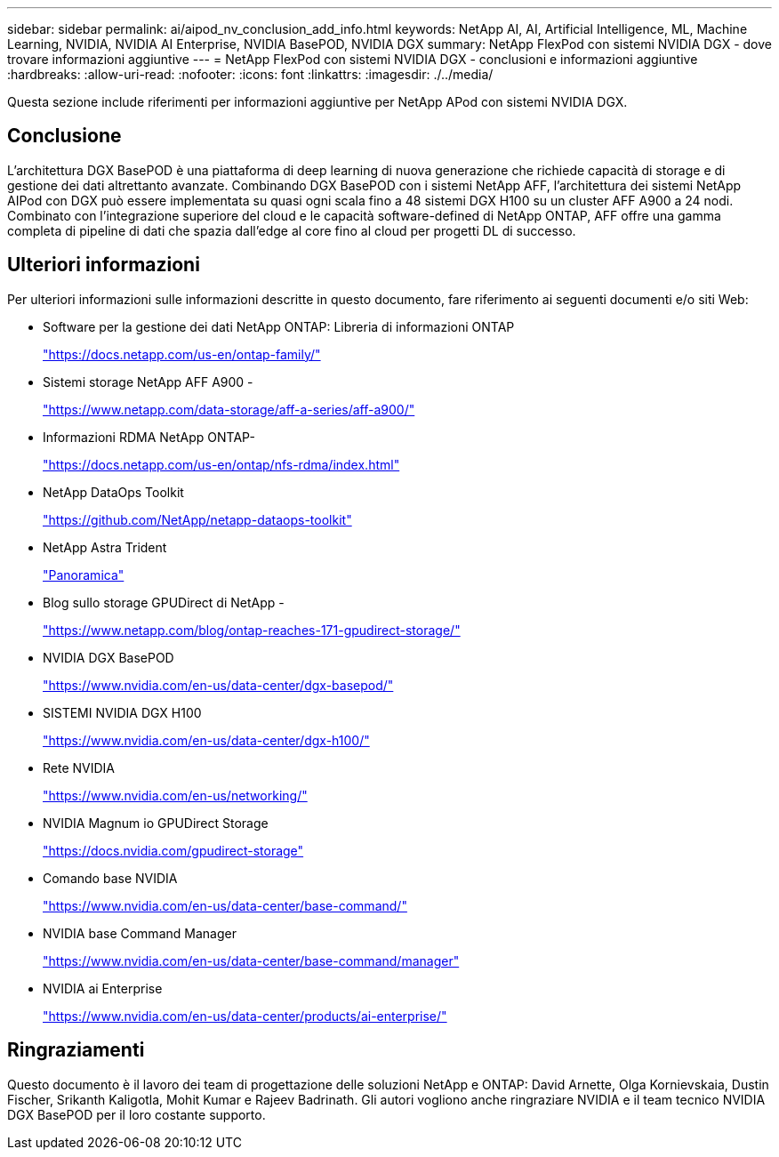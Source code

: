 ---
sidebar: sidebar 
permalink: ai/aipod_nv_conclusion_add_info.html 
keywords: NetApp AI, AI, Artificial Intelligence, ML, Machine Learning, NVIDIA, NVIDIA AI Enterprise, NVIDIA BasePOD, NVIDIA DGX 
summary: NetApp FlexPod con sistemi NVIDIA DGX - dove trovare informazioni aggiuntive 
---
= NetApp FlexPod con sistemi NVIDIA DGX - conclusioni e informazioni aggiuntive
:hardbreaks:
:allow-uri-read: 
:nofooter: 
:icons: font
:linkattrs: 
:imagesdir: ./../media/


[role="lead"]
Questa sezione include riferimenti per informazioni aggiuntive per NetApp APod con sistemi NVIDIA DGX.



== Conclusione

L'architettura DGX BasePOD è una piattaforma di deep learning di nuova generazione che richiede capacità di storage e di gestione dei dati altrettanto avanzate. Combinando DGX BasePOD con i sistemi NetApp AFF, l'architettura dei sistemi NetApp AIPod con DGX può essere implementata su quasi ogni scala fino a 48 sistemi DGX H100 su un cluster AFF A900 a 24 nodi. Combinato con l'integrazione superiore del cloud e le capacità software-defined di NetApp ONTAP, AFF offre una gamma completa di pipeline di dati che spazia dall'edge al core fino al cloud per progetti DL di successo.



== Ulteriori informazioni

Per ulteriori informazioni sulle informazioni descritte in questo documento, fare riferimento ai seguenti documenti e/o siti Web:

* Software per la gestione dei dati NetApp ONTAP: Libreria di informazioni ONTAP
+
https://docs.netapp.com/us-en/ontap-family/["https://docs.netapp.com/us-en/ontap-family/"^]

* Sistemi storage NetApp AFF A900 -
+
https://www.netapp.com/data-storage/aff-a-series/aff-a900/["https://www.netapp.com/data-storage/aff-a-series/aff-a900/"]

* Informazioni RDMA NetApp ONTAP-
+
link:https://docs.netapp.com/us-en/ontap/nfs-rdma/index.html["https://docs.netapp.com/us-en/ontap/nfs-rdma/index.html"]

* NetApp DataOps Toolkit
+
https://github.com/NetApp/netapp-dataops-toolkit["https://github.com/NetApp/netapp-dataops-toolkit"^]

* NetApp Astra Trident
+
link:../containers/rh-os-n_overview_trident.html["Panoramica"]

* Blog sullo storage GPUDirect di NetApp -
+
https://www.netapp.com/blog/ontap-reaches-171-gpudirect-storage/["https://www.netapp.com/blog/ontap-reaches-171-gpudirect-storage/"]

* NVIDIA DGX BasePOD
+
https://www.nvidia.com/en-us/data-center/dgx-basepod/["https://www.nvidia.com/en-us/data-center/dgx-basepod/"^]

* SISTEMI NVIDIA DGX H100
+
https://www.nvidia.com/en-us/data-center/dgx-h100/["https://www.nvidia.com/en-us/data-center/dgx-h100/"^]

* Rete NVIDIA
+
https://www.nvidia.com/en-us/networking/["https://www.nvidia.com/en-us/networking/"^]

* NVIDIA Magnum io GPUDirect Storage
+
https://docs.nvidia.com/gpudirect-storage["https://docs.nvidia.com/gpudirect-storage"]

* Comando base NVIDIA
+
https://www.nvidia.com/en-us/data-center/base-command/["https://www.nvidia.com/en-us/data-center/base-command/"]

* NVIDIA base Command Manager
+
https://www.nvidia.com/en-us/data-center/base-command/manager["https://www.nvidia.com/en-us/data-center/base-command/manager"]

* NVIDIA ai Enterprise
+
https://www.nvidia.com/en-us/data-center/products/ai-enterprise/["https://www.nvidia.com/en-us/data-center/products/ai-enterprise/"^]





== Ringraziamenti

Questo documento è il lavoro dei team di progettazione delle soluzioni NetApp e ONTAP: David Arnette, Olga Kornievskaia, Dustin Fischer, Srikanth Kaligotla, Mohit Kumar e Rajeev Badrinath. Gli autori vogliono anche ringraziare NVIDIA e il team tecnico NVIDIA DGX BasePOD per il loro costante supporto.
